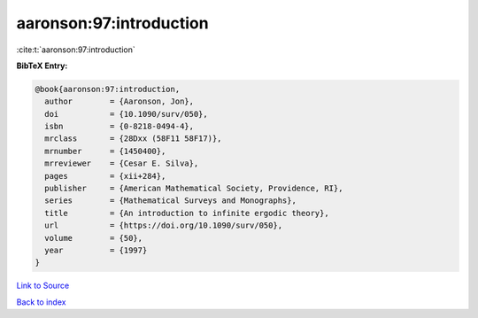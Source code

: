 aaronson:97:introduction
========================

:cite:t:`aaronson:97:introduction`

**BibTeX Entry:**

.. code-block:: bibtex

   @book{aaronson:97:introduction,
     author        = {Aaronson, Jon},
     doi           = {10.1090/surv/050},
     isbn          = {0-8218-0494-4},
     mrclass       = {28Dxx (58F11 58F17)},
     mrnumber      = {1450400},
     mrreviewer    = {Cesar E. Silva},
     pages         = {xii+284},
     publisher     = {American Mathematical Society, Providence, RI},
     series        = {Mathematical Surveys and Monographs},
     title         = {An introduction to infinite ergodic theory},
     url           = {https://doi.org/10.1090/surv/050},
     volume        = {50},
     year          = {1997}
   }

`Link to Source <https://doi.org/10.1090/surv/050},>`_


`Back to index <../By-Cite-Keys.html>`_
